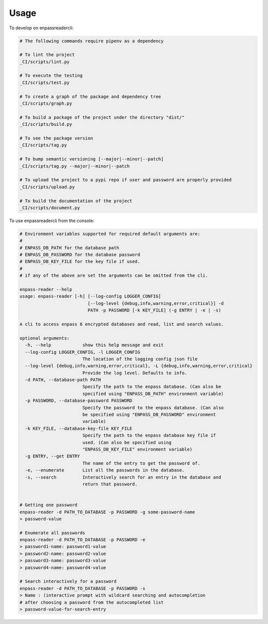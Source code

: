 =====
Usage
=====


To develop on enpassreadercli:

.. code-block:: bash

    # The following commands require pipenv as a dependency

    # To lint the project
    _CI/scripts/lint.py

    # To execute the testing
    _CI/scripts/test.py

    # To create a graph of the package and dependency tree
    _CI/scripts/graph.py

    # To build a package of the project under the directory "dist/"
    _CI/scripts/build.py

    # To see the package version
    _CI/scripts/tag.py

    # To bump semantic versioning [--major|--minor|--patch]
    _CI/scripts/tag.py --major|--minor|--patch

    # To upload the project to a pypi repo if user and password are properly provided
    _CI/scripts/upload.py

    # To build the documentation of the project
    _CI/scripts/document.py


To use enpassreadercli from the console:

.. code-block:: bash

    # Environment variables supported for required default arguments are:
    #
    # ENPASS_DB_PATH for the database path
    # ENPASS_DB_PASSWORD for the database password
    # ENPASS_DB_KEY_FILE for the key file if used.
    #
    # if any of the above are set the arguments can be omitted from the cli.

    enpass-reader --help
    usage: enpass-reader [-h] [--log-config LOGGER_CONFIG]
                              [--log-level {debug,info,warning,error,critical}] -d
                              PATH -p PASSWORD [-k KEY_FILE] (-g ENTRY | -e | -s)

    A cli to access enpass 6 encrypted databases and read, list and search values.

    optional arguments:
      -h, --help            show this help message and exit
      --log-config LOGGER_CONFIG, -l LOGGER_CONFIG
                            The location of the logging config json file
      --log-level {debug,info,warning,error,critical}, -L {debug,info,warning,error,critical}
                            Provide the log level. Defaults to info.
      -d PATH, --database-path PATH
                            Specify the path to the enpass database. (Can also be
                            specified using "ENPASS_DB_PATH" environment variable)
      -p PASSWORD, --database-password PASSWORD
                            Specify the password to the enpass database. (Can also
                            be specified using "ENPASS_DB_PASSWORD" environment
                            variable)
      -k KEY_FILE, --database-key-file KEY_FILE
                            Specify the path to the enpass database key file if
                            used. (Can also be specified using
                            "ENPASS_DB_KEY_FILE" environment variable)
      -g ENTRY, --get ENTRY
                            The name of the entry to get the password of.
      -e, --enumerate       List all the passwords in the database.
      -s, --search          Interactively search for an entry in the database and
                            return that password.


    # Getting one password
    enpass-reader -d PATH_TO_DATABASE -p PASSWORD -g some-password-name
    > password-value

    # Enumerate all passwords
    enpass-reader -d PATH_TO_DATABASE -p PASSWORD -e
    > password1-name: password1-value
    > password2-name: password2-value
    > password3-name: password3-value
    > password4-name: password4-value

    # Search interactively for a password
    enpass-reader -d PATH_TO_DATABASE -p PASSWORD -s
    > Name : (interactive prompt with wildcard searching and autocompletion
    # after choosing a password from the autocompleted list
    > password-value-for-search-entry

